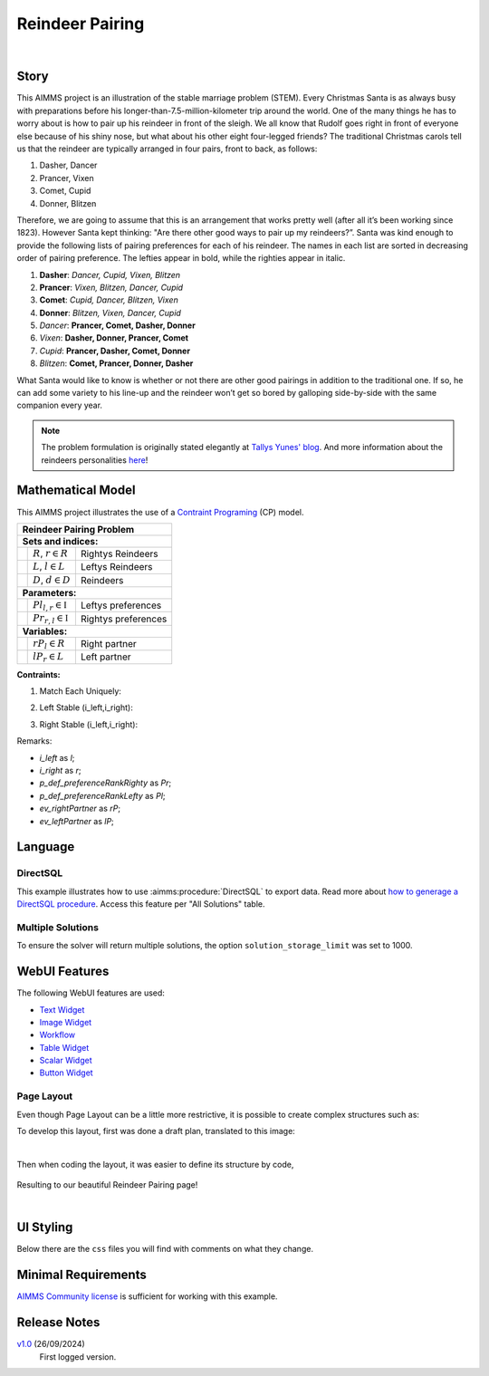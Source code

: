 Reindeer Pairing
=================

.. meta::
   :keywords: Stable marriage problem, network object, constraint programming, channel constraint, if-then constraint
   :description: This AIMMS project is an illustration of the stable marriage problem.

.. image:: https://img.shields.io/badge/AIMMS_24.5-ZIP:_Reindeer_Pairing-blue
   :target: https://github.com/aimms/reindeer-pairing/archive/refs/heads/main.zip

.. image:: https://img.shields.io/badge/AIMMS_24.5-Github:_Reindeer_Pairing-blue
   :target: https://github.com/aimms/reindeer-pairing

.. image:: https://img.shields.io/badge/AIMMS_Community-Forum-yellow
   :target: https://community.aimms.com/aimms-webui-44/updated-reindeer-pairing-example-1370

.. image:: images/project-1920-high.gif
    :align: center

|

Story
-----

This AIMMS project is an illustration of the stable marriage problem (STEM). 
Every Christmas Santa is as always busy with preparations before his longer-than-7.5-million-kilometer trip around the world. 
One of the many things he has to worry about is how to pair up his reindeer in front of the sleigh. 
We all know that Rudolf goes right in front of everyone else because of his shiny nose, but what about his other eight four-legged friends? 
The traditional Christmas carols tell us that the reindeer are typically arranged in four pairs, front to back, as follows:

#. Dasher, Dancer
#. Prancer, Vixen
#. Comet, Cupid
#. Donner, Blitzen

Therefore, we are going to assume that this is an arrangement that works pretty well (after all it’s been working since 1823). However Santa kept thinking: "Are there other good ways to pair up my reindeers?”. 
Santa was kind enough to provide the following lists of pairing preferences for each of his reindeer. 
The names in each list are sorted in decreasing order of pairing preference. The lefties appear in bold, while the righties appear in italic.

#. **Dasher**: *Dancer, Cupid, Vixen, Blitzen*
#. **Prancer**: *Vixen, Blitzen, Dancer, Cupid*
#. **Comet**: *Cupid, Dancer, Blitzen, Vixen*
#. **Donner**: *Blitzen, Vixen, Dancer, Cupid*
#. *Dancer*: **Prancer, Comet, Dasher, Donner**
#. *Vixen*: **Dasher, Donner, Prancer, Comet**
#. *Cupid*: **Prancer, Dasher, Comet, Donner**
#. *Blitzen*: **Comet, Prancer, Donner, Dasher**

What Santa would like to know is whether or not there are other good pairings in addition to the traditional one. 
If so, he can add some variety to his line-up and the reindeer won’t get so bored by galloping side-by-side with the same companion every year.

.. note::
   The problem formulation is originally stated elegantly at `Tallys Yunes' blog <http://orbythebeach.wordpress.com/2011/12/20/how-should-santa-pair-up-his-reindeer/>`_.
   And more information about the reindeers personalities `here <https://www.santarules.com/2018/10/reindeer-names-personalities/>`_! 

Mathematical Model
------------------

This AIMMS project illustrates the use of a `Contraint Programing <https://en.wikipedia.org/wiki/Constraint_programming>`_ (CP) model. 

+-----+------------------------------------------------------+-------------------------------------------+
|       Reindeer Pairing Problem                                                                         |
+=====+======================================================+===========================================+
+ **Sets and indices:**                                                                                  |
+-----+------------------------------------------------------+-------------------------------------------+
+     | :math:`R`, :math:`r \in R`                           | Rightys Reindeers                         |
+-----+------------------------------------------------------+-------------------------------------------+
+     | :math:`L`, :math:`l \in L`                           | Leftys Reindeers                          |
+-----+------------------------------------------------------+-------------------------------------------+
+     | :math:`D`, :math:`d \in D`                           | Reindeers                                 |
+-----+------------------------------------------------------+-------------------------------------------+
| **Parameters:**                                                                                        |
+-----+------------------------------------------------------+-------------------------------------------+
|     | :math:`Pl_{l,r} \in \mathbb{I}`                      | Leftys preferences                        |
+-----+------------------------------------------------------+-------------------------------------------+
|     | :math:`Pr_{r, l} \in \mathbb{I}`                     | Rightys preferences                       |
+-----+------------------------------------------------------+-------------------------------------------+
| **Variables:**                                                                                         |
+-----+------------------------------------------------------+-------------------------------------------+
|     | :math:`rP_{l} \in R`                                 | Right partner                             |
+-----+------------------------------------------------------+-------------------------------------------+
|     | :math:`lP_{r} \in L`                                 | Left partner                              |
+-----+------------------------------------------------------+-------------------------------------------+

**Contraints:**

1. Match Each Uniquely:

.. code-block:: aimms
   :linenos:

   cp::Channel(
      mapBinding        :  i_left,
      map               :  ev_rightPartner(i_left),
      inverseMapBinding :  i_right,
      inverseMap        :  ev_leftPartner(i_right))

2. Left Stable (i_left,i_right):

.. code-block:: aimms
   :linenos:

   if p_def_preferenceRankLefty( i_left, i_right ) < p_def_preferenceRankLefty( i_left, ev_rightPartner( i_left ) ) then
      p_def_preferenceRankRighty( i_right, ev_leftPartner( i_right ) ) < p_def_preferenceRankRighty( i_right, i_left )
   endif;

3. Right Stable (i_left,i_right):

.. code-block:: aimms
   :linenos:

   if p_def_preferenceRankRighty( i_right, i_left ) < p_def_preferenceRankRighty( i_right, ev_leftPartner( i_right ) ) then
      p_def_preferenceRankLefty( i_left, ev_rightPartner( i_left ) ) < p_def_preferenceRankLefty( i_left, i_right )
   endif;

Remarks:

* *i_left* as *l*;
* *i_right* as *r*;
* *p_def_preferenceRankRighty* as *Pr*;
* *p_def_preferenceRankLefty* as *Pl*;
* *ev_rightPartner* as *rP*;
* *ev_leftPartner* as *lP*;

Language 
--------

DirectSQL
~~~~~~~~~~
This example illustrates how to use :aimms:procedure:`DirectSQL` to export data. 
Read more about `how to generage a DirectSQL procedure <https://how-to.aimms.com/Articles/554/554-direct-sql-example.html>`_. Access this feature per "All Solutions" table. 

.. image:: images/directSQL.png
    :align: center

Multiple Solutions
~~~~~~~~~~~~~~~~~~~

To ensure the solver will return multiple solutions, the option ``solution_storage_limit`` was set to 1000. 

.. code-block:: aimms
   :linenos:
   :emphasize-lines: 1, 8, 11

   option 'cpoptimizer 22.1'.'solution_storage_limit' := 1000 ;
   solve mp_stableReindeerPairings where solution_limit := 1000, time_limit := 10 ;

   ! Visit each solution in the solution repository of that generated mathematical program
   ! and store these solutions in element parameters.
   ! These element parameters can then be displayed in the GUI.
   ep_loc_generatedModel := 'mp_stableReindeerPairings';
   s_solutionSet := gmp::Solution::GetSolutionsSet(ep_loc_generatedModel);

   for (i_sols) do
      GMP::Solution::SendToModel(ep_loc_generatedModel, i_sols);
      ep_variousLeftPartners(i_sols,i_right)  := ev_leftPartner(i_right);
      ep_variousRightPartners(i_sols,i_left) := ev_rightPartner(i_left);
   endfor;

WebUI Features
--------------

The following WebUI features are used:

- `Text Widget <https://documentation.aimms.com/webui/text-widget.html>`_

- `Image Widget <https://documentation.aimms.com/webui/image-widget.html>`_

- `Workflow <https://documentation.aimms.com/webui/workflow-panels.html>`_

- `Table Widget <https://documentation.aimms.com/webui/table-widget.html>`_

- `Scalar Widget <https://documentation.aimms.com/webui/scalar-widget.html>`_ 

- `Button Widget <https://documentation.aimms.com/webui/button-widget.html>`_

Page Layout
~~~~~~~~~~~~
Even though Page Layout can be a little more restrictive, it is possible to create complex structures such as:

.. image:: images/compiled_layout.png
    :align: center

To develop this layout, first was done a draft plan, translated to this image:

.. image:: images/areas.png
    :align: center

|

Then when coding the layout, it was easier to define its structure by code, 

   .. code-block:: aimms
      :linenos:

      "gridTemplateColumns": "2fr 1fr 1fr 1fr 1fr 1fr",
      "gridTemplateRows": "5fr 2fr 2.2fr 2fr 2fr 2.2fr",
      "gridTemplateAreas": "\"area-l area-a area-a area-a area-a area-a\" \"area-y area-y area-y area-y area-y area-y\" \"area-b area-c area-e area-g area-i area-z\" \"area-b area-c area-e area-g area-i area-k\" \"area-b area-d area-f area-h area-j area-k\" \"area-b area-d area-f area-h area-j area-x\""

Resulting to our beautiful Reindeer Pairing page!

.. image:: images/end_page.png
    :align: center

|

UI Styling
----------
Below there are the ``css`` files you will find with comments on what they change. 

.. tab-set::
    .. tab-item:: theming.css

      .. code-block:: css
         :linenos:

         :root {
            --primaryLight: #FDFCEF;
            --primary: #C7EDE6;
            --primaryDark: #1DC1A3;
            --primaryDarker: #127260;
            --secondary: #EE3E54;
            --secondary2: #e9818d;


            --bg_app-logo: 20px 50% / 30px 30px no-repeat url(/app-resources/resources/images/reindeer.png);
            --spacing_app-logo_width: 50px;
            --color_border_app-header-divider: var(--primaryDark); /*line color after header*/
            --color_bg_app-canvas: url(/app-resources/resources/images/RightBackground.png) rgb(249, 249, 249) no-repeat left/contain; /*background color*/

            --color_border-divider_themed: var(--primaryDark);
            --color_bg_widget-header: var(--primaryDarker);
            --border_widget-header: 3px solid var(--primaryDark);

            --color_text_widget-header: white;
            --color_text_edit-select-link: var(--primaryDarker);
            --color_text_edit-select-link_hover: var(--primary);
            --color_bg_edit-select-link_inverted: var(--secondary);
            --color_text_button_primary: white;
            --color_text_button_primary_hover: var(--primaryDarker);
            --color_text_button_secondary: var(--secondary);
            --color_text_button_secondary_hover: var(--primaryDarker);

            --color_bg_button_primary: var(--primaryDark);
            --color_bg_button_primary_hover: var(--primary);

            --border_button_primary: 1px solid var(--primaryDark);
            --border_button_primary_hover: 1px solid var(--primaryDarker);

            --border_button_secondary: 1px solid var(--secondary);
            --border_button_secondary_hover: 1px solid var(--primaryDarker);

            --color_bg_workflow_current: var(--primaryDarker); /*bg color when step is selected*/
            --color_workflow_active: var(--primaryDarker); /*font and icon color when step is active*/
            --color_workflow-icon-border: var(--primaryDarker);
         }
    
 

Minimal Requirements
--------------------   

`AIMMS Community license <https://www.aimms.com/platform/aimms-community-edition/>`_ is sufficient for working with this example.

Release Notes
--------------------   

`v1.0 <https://github.com/aimms/reindeer-pairing/releases/tag/1.0>`_ (26/09/2024)
	First logged version. 

.. spelling:word-list::

   reindeers
   righties